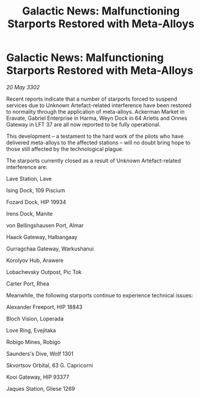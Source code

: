 :PROPERTIES:
:ID:       04da6e70-ac7f-49ec-99e3-f5fa2b40e602
:END:
#+title: Galactic News: Malfunctioning Starports Restored with Meta-Alloys
#+filetags: :galnet:

* Galactic News: Malfunctioning Starports Restored with Meta-Alloys

/20 May 3302/

Recent reports indicate that a number of starports forced to suspend services due to Unknown Artefact-related interference have been restored to normality through the application of meta-alloys. Ackerman Market in Eravate, Gabriel Enterprise in Harma, Weyn Dock in 64 Arietis and Onnes Gateway in LFT 37 are all now reported to be fully operational. 

This development – a testament to the hard work of the pilots who have delivered meta-alloys to the affected stations – will no doubt bring hope to those still affected by the technological plague. 

The starports currently closed as a result of Unknown Artefact-related interference are: 

Lave Station, Lave 

Ising Dock, 109 Piscium 

Fozard Dock, HIP 19934 

Irens Dock, Manite 

von Bellingshausen Port, Almar 

Haack Gateway, Halbangaay 

Gurragchaa Gateway, Warkushanui 

Korolyov Hub, Arawere 

Lobachevsky Outpost, Pic Tok 

Carter Port, Rhea 

Meanwhile, the following starports continue to experience technical issues: 

Alexander Freeport, HIP 18843 

Bloch Vision, Loperada 

Love Ring, Evejitaka 

Robigo Mines, Robigo 

Saunders's Dive, Wolf 1301 

Skvortsov Orbital, 63 G. Capricorni 

Kooi Gateway, HIP 93377 

Jaques Station, Gliese 1269
